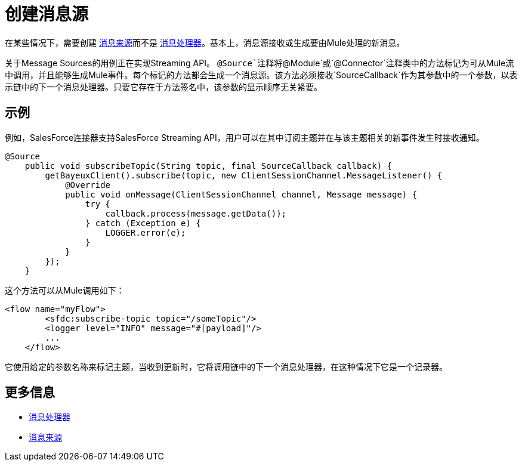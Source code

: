 = 创建消息源

在某些情况下，需要创建 link:/mule-user-guide/v/3.3/message-sources-and-message-processors[消息来源]而不是 link:/mule-user-guide/v/3.3/message-sources-and-message-processors[消息处理器]。基本上，消息源接收或生成要由Mule处理的新消息。

关于Message Sources的用例正在实现Streaming API。 `@Source`注释将`@Module`或`@Connector`注释类中的方法标记为可从Mule流中调用，并且能够生成Mule事件。每个标记的方法都会生成一个消息源。该方法必须接收`SourceCallback`作为其参数中的一个参数，以表示链中的下一个消息处理器。只要它存在于方法签名中，该参数的显示顺序无关紧要。

== 示例

例如，SalesForce连接器支持SalesForce Streaming API，用户可以在其中订阅主题并在与该主题相关的新事件发生时接收通知。

[source, java, linenums]
----
@Source
    public void subscribeTopic(String topic, final SourceCallback callback) {
        getBayeuxClient().subscribe(topic, new ClientSessionChannel.MessageListener() {
            @Override
            public void onMessage(ClientSessionChannel channel, Message message) {
                try {
                    callback.process(message.getData());
                } catch (Exception e) {
                    LOGGER.error(e);
                }
            }
        });
    }
----

这个方法可以从Mule调用如下：

[source, xml, linenums]
----
<flow name="myFlow">
        <sfdc:subscribe-topic topic="/someTopic"/>
        <logger level="INFO" message="#[payload]"/>
        ...
    </flow>
----

它使用给定的参数名称来标记主题，当收到更新时，它将调用链中的下一个消息处理器，在这种情况下它是一个记录器。


== 更多信息

*  link:/mule-user-guide/v/3.3/message-sources-and-message-processors[消息处理器]
*  link:/mule-user-guide/v/3.3/message-sources-and-message-processors[消息来源]
